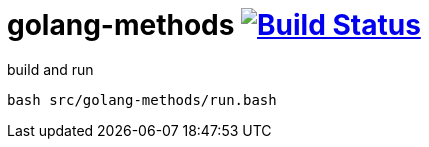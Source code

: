 = golang-methods image:https://travis-ci.org/daggerok/go-examples.svg?branch=master["Build Status", link="https://travis-ci.org/daggerok/go-examples"]

.build and run
[source,bash]
----
bash src/golang-methods/run.bash
----
